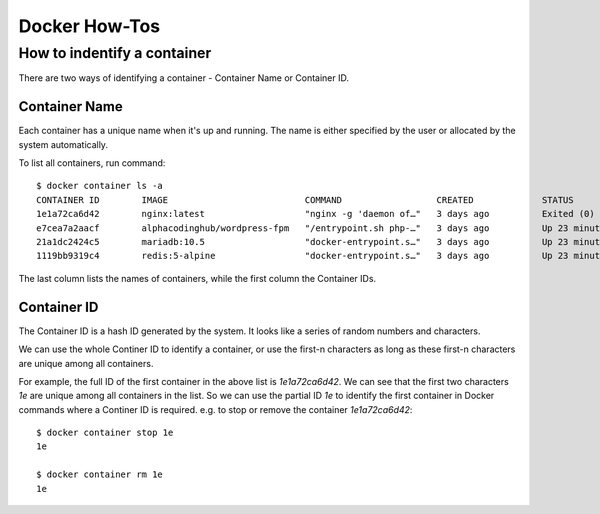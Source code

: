.. _dockerHowTo:

Docker How-Tos
=================

How to indentify a container
-----------------------------
There are two ways of identifying a container - Container Name or Container ID.

Container Name
^^^^^^^^^^^^^^^^^
Each container has a unique name when it's up and running. The name is either specified by the user or allocated by the system automatically.

To list all containers, run command::

  $ docker container ls -a
  CONTAINER ID        IMAGE                          COMMAND                  CREATED             STATUS                      PORTS                                      NAMES
  1e1a72ca6d42        nginx:latest                   "nginx -g 'daemon of…"   3 days ago          Exited (0) 23 seconds ago                                              wp3-nginx
  e7cea7a2aacf        alphacodinghub/wordpress-fpm   "/entrypoint.sh php-…"   3 days ago          Up 23 minutes               9000/tcp                                   wp3-fpm
  21a1dc2424c5        mariadb:10.5                   "docker-entrypoint.s…"   3 days ago          Up 23 minutes               3306/tcp                                   wp3-db
  1119bb9319c4        redis:5-alpine                 "docker-entrypoint.s…"   3 days ago          Up 23 minutes               6379/tcp                                   wp3-redis

The last column lists the names of containers, while the first column the Container IDs.

Container ID
^^^^^^^^^^^^^^^^^^^^^
The Container ID is a hash ID generated by the system. It looks like a series of random numbers and characters.

We can use the whole Continer ID to identify a container, or use the first-n characters as long as these first-n characters are unique among all containers.

For example, the full ID of the first container in the above list is `1e1a72ca6d42`. We can see that the first two characters `1e` are unique among all containers in the list. So we can use the partial ID `1e` to identify the first container in Docker commands where a Continer ID is required.
e.g. to stop or remove the container `1e1a72ca6d42`::

  $ docker container stop 1e
  1e

  $ docker container rm 1e
  1e